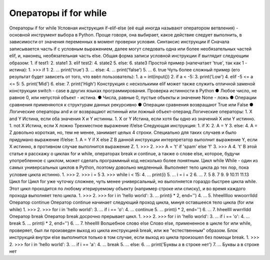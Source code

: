 Операторы if for while
======================

Операторы if for while
Условная инструкция if-elif-else (её ещё иногда называют оператором ветвления) - основной инструмент выбора в Python. Проще говоря, она выбирает, какое действие следует выполнить, в зависимости от значения переменных в момент проверки условия.
Синтаксис инструкции if
Сначала записывается часть if с условным выражением, далее могут следовать одна или более необязательных частей elif, и, наконец, необязательная часть else. Общая форма записи условной инструкции if выглядит следующим образом:
1.  if test1:
2.      state1
3.  elif test2:
4.      state2
5.  else:
6.      state3
Простой пример (напечатает 'true', так как 1 - истина):
1.  >>> if 1:
2.  ... 	print('true')
3.  ... else:
4.  ... 	print('false')
5.  ...
6.  true
Чуть более сложный пример (его результат будет зависеть от того, что ввёл пользователь):
1.  a = int(input())
2.  if a < -5:
3.      print('Low')
4.  elif -5 <= a <= 5:
5.      print('Mid')
6.  else:
7.      print('High')
Конструкция с несколькими elif может также служить отличной заменой конструкции switch - case в других языках программирования.
Проверка истинности в Python
●  	Любое число, не равное 0, или непустой объект - истина.
●  	Числа, равные 0, пустые объекты и значение None - ложь
●  	Операции сравнения применяются к структурам данных рекурсивно
●  	Операции сравнения возвращают True или False
●  	Логические операторы and и or возвращают истинный или ложный объект-операнд
Логические операторы:
1.  X and Y
Истина, если оба значения X и Y истинны.
1.  X or Y
Истина, если хотя бы одно из значений X или Y истинно.
1.  not X
Истина, если X ложно
Трехместное выражение if/else
Следующая инструкция:
1.  if X:
2.      A = Y
3.  else:
4.      A = Z
довольно короткая, но, тем не менее, занимает целых 4 строки. Специально для таких случаев и было придумано выражение if/else:
1.  A = Y if X else Z
В данной инструкции интерпретатор выполнит выражение Y, если X истинно, в противном случае выполнится выражение Z.
1.  >>> 
2.  >>> A = 't' if 'spam' else 'f'
3.  >>> A
4.  't'
В этой статье я расскажу о циклах for и while, операторах break и continue, а также о слове else, которое, будучи употребленное с циклом, может сделать программный код несколько более понятным.
Цикл while
While - один из самых универсальных циклов в Python, поэтому довольно медленный. Выполняет тело цикла до тех пор, пока условие цикла истинно.
1.  >>> 
2.  >>> i = 5
3.  >>> while i < 15:
4.  ...	print(i)
5.  ...	i = i + 2
6.  ...
7.  5
8.  7
9.  9
10.11
11.13
Цикл for
Цикл for уже чуточку сложнее, чуть менее универсальный, но выполняется гораздо быстрее цикла while. Этот цикл проходится по любому итерируемому объекту (например строке или списку), и во время каждого прохода выполняет тело цикла.
1.  >>> 
2.  >>> for i in 'hello world':
3.  ...	print(i * 2, end='')
4.  ...
5.  hheelllloo  wwoorrlldd
Оператор continue
Оператор continue начинает следующий проход цикла, минуя оставшееся тело цикла (for или while)
1.  >>> 
2.  >>> for i in 'hello world':
3.  ...	if i == 'o':
4.  ...        continue
5.  ...	print(i * 2, end='')
6.  ...
7.  hheellll  wwrrlldd
Оператор break
Оператор break досрочно прерывает цикл.
1.  >>> 
2.  >>> for i in 'hello world':
3.  ...	if i == 'o':
4.  ...        break
5.  ...	print(i * 2, end='')
6.  ...
7.  hheellll
Волшебное слово else
Слово else, примененное в цикле for или while, проверяет, был ли произведен выход из цикла инструкцией break, или же "естественным" образом. Блок инструкций внутри else выполнится только в том случае, если выход из цикла произошел без помощи break.
1.  >>> 
2.  >>> for i in 'hello world':
3.  ...	if i == 'a':
4.  ...        break
5.  ... else:
6.  ...	print('Буквы a в строке нет')
7.  ...
Буквы a в строке нет

